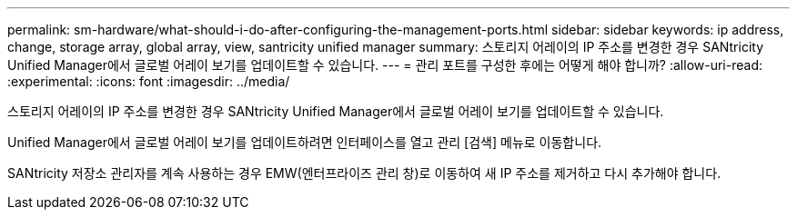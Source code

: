 ---
permalink: sm-hardware/what-should-i-do-after-configuring-the-management-ports.html 
sidebar: sidebar 
keywords: ip address, change, storage array, global array, view, santricity unified manager 
summary: 스토리지 어레이의 IP 주소를 변경한 경우 SANtricity Unified Manager에서 글로벌 어레이 보기를 업데이트할 수 있습니다. 
---
= 관리 포트를 구성한 후에는 어떻게 해야 합니까?
:allow-uri-read: 
:experimental: 
:icons: font
:imagesdir: ../media/


[role="lead"]
스토리지 어레이의 IP 주소를 변경한 경우 SANtricity Unified Manager에서 글로벌 어레이 보기를 업데이트할 수 있습니다.

Unified Manager에서 글로벌 어레이 보기를 업데이트하려면 인터페이스를 열고 관리 [검색] 메뉴로 이동합니다.

SANtricity 저장소 관리자를 계속 사용하는 경우 EMW(엔터프라이즈 관리 창)로 이동하여 새 IP 주소를 제거하고 다시 추가해야 합니다.
